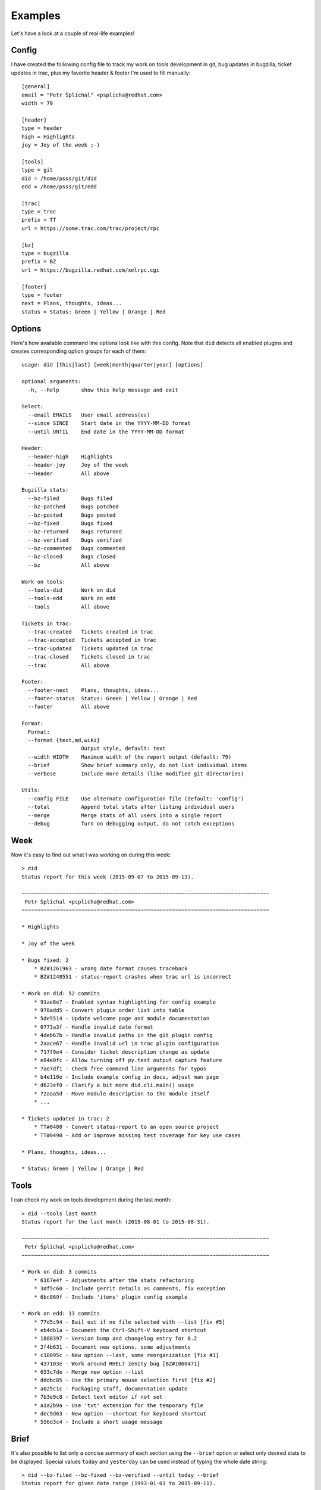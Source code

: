 
================
    Examples
================

Let's have a look at a couple of real-life examples!


Config
~~~~~~~~~~~~~~~~~~~~~~~~~~~~~~~~~~~~~~~~~~~~~~~~~~~~~~~~~~~~~~~~~~

I have created the following config file to track my work on tools
development in git, bug updates in bugzilla, ticket updates in
trac, plus my favorite header & footer I'm used to fill manually::

    [general]
    email = "Petr Šplíchal" <psplicha@redhat.com>
    width = 79

    [header]
    type = header
    high = Highlights
    joy = Joy of the week ;-)

    [tools]
    type = git
    did = /home/psss/git/did
    edd = /home/psss/git/edd

    [trac]
    type = trac
    prefix = TT
    url = https://some.trac.com/trac/project/rpc

    [bz]
    type = bugzilla
    prefix = BZ
    url = https://bugzilla.redhat.com/xmlrpc.cgi

    [footer]
    type = footer
    next = Plans, thoughts, ideas...
    status = Status: Green | Yellow | Orange | Red


Options
~~~~~~~~~~~~~~~~~~~~~~~~~~~~~~~~~~~~~~~~~~~~~~~~~~~~~~~~~~~~~~~~~~

Here's how available command line options look like with this
config. Note that ``did`` detects all enabled plugins and creates
corresponding option groups for each of them::

    usage: did [this|last] [week|month|quarter|year] [options]

    optional arguments:
      -h, --help       show this help message and exit

    Select:
      --email EMAILS   User email address(es)
      --since SINCE    Start date in the YYYY-MM-DD format
      --until UNTIL    End date in the YYYY-MM-DD format

    Header:
      --header-high    Highlights
      --header-joy     Joy of the week
      --header         All above

    Bugzilla stats:
      --bz-filed       Bugs filed
      --bz-patched     Bugs patched
      --bz-posted      Bugs posted
      --bz-fixed       Bugs fixed
      --bz-returned    Bugs returned
      --bz-verified    Bugs verified
      --bz-commented   Bugs commented
      --bz-closed      Bugs closed
      --bz             All above

    Work on tools:
      --tools-did      Work on did
      --tools-edd      Work on edd
      --tools          All above

    Tickets in trac:
      --trac-created   Tickets created in trac
      --trac-accepted  Tickets accepted in trac
      --trac-updated   Tickets updated in trac
      --trac-closed    Tickets closed in trac
      --trac           All above

    Footer:
      --footer-next    Plans, thoughts, ideas...
      --footer-status  Status: Green | Yellow | Orange | Red
      --footer         All above

    Format:
      Format:
      --format {text,md,wiki}
                       Output style, default: text
      --width WIDTH    Maximum width of the report output (default: 79)
      --brief          Show brief summary only, do not list individual items
      --verbose        Include more details (like modified git directories)

    Utils:
      --config FILE    Use alternate configuration file (default: 'config')
      --total          Append total stats after listing individual users
      --merge          Merge stats of all users into a single report
      --debug          Turn on debugging output, do not catch exceptions


Week
~~~~~~~~~~~~~~~~~~~~~~~~~~~~~~~~~~~~~~~~~~~~~~~~~~~~~~~~~~~~~~~~~~

Now it's easy to find out what I was working on during this week::

    > did
    Status report for this week (2015-09-07 to 2015-09-13).

    ~~~~~~~~~~~~~~~~~~~~~~~~~~~~~~~~~~~~~~~~~~~~~~~~~~~~~~~~~~~~~~~~~~~~~~~~~~~~~~~
     Petr Šplíchal <psplicha@redhat.com>
    ~~~~~~~~~~~~~~~~~~~~~~~~~~~~~~~~~~~~~~~~~~~~~~~~~~~~~~~~~~~~~~~~~~~~~~~~~~~~~~~

    * Highlights

    * Joy of the week

    * Bugs fixed: 2
        * BZ#1261963 - wrong date format causes traceback
        * BZ#1248551 - status-report crashes when trac url is incorrect

    * Work on did: 52 commits
        * 91ae8e7 - Enabled syntax highlighting for config example
        * 978add5 - Convert plugin order list into table
        * 5de5514 - Update welcome page and module documentation
        * 0773a3f - Handle invalid date format
        * 4deb67b - Handle invalid paths in the git plugin config
        * 2aace67 - Handle invalid url in trac plugin configuration
        * 717f9e4 - Consider ticket description change as update
        * e84e0fc - Allow turning off py.test output capture feature
        * 7ae7df1 - Check free command line arguments for typos
        * b4e110e - Include example config in docs, adjust man page
        * d623ef0 - Clarify a bit more did.cli.main() usage
        * 72aaa5d - Move module description to the module itself
        * ...

    * Tickets updated in trac: 2
        * TT#0400 - Convert status-report to an open source project
        * TT#0490 - Add or improve missing test coverage for key use cases

    * Plans, thoughts, ideas...

    * Status: Green | Yellow | Orange | Red


Tools
~~~~~~~~~~~~~~~~~~~~~~~~~~~~~~~~~~~~~~~~~~~~~~~~~~~~~~~~~~~~~~~~~~

I can check my work on tools development during the last month::

    > did --tools last month
    Status report for the last month (2015-08-01 to 2015-08-31).

    ~~~~~~~~~~~~~~~~~~~~~~~~~~~~~~~~~~~~~~~~~~~~~~~~~~~~~~~~~~~~~~~~~~~~~~~~~~~~~~~
     Petr Šplíchal <psplicha@redhat.com>
    ~~~~~~~~~~~~~~~~~~~~~~~~~~~~~~~~~~~~~~~~~~~~~~~~~~~~~~~~~~~~~~~~~~~~~~~~~~~~~~~

    * Work on did: 3 commits
        * 6167e4f - Adjustments after the stats refactoring
        * 3df5c60 - Include gerrit details as comments, fix exception
        * 6bc869f - Include 'items' plugin config example

    * Work on edd: 13 commits
        * 77d5c94 - Bail out if no file selected with --list [fix #5]
        * eb4db1a - Document the Ctrl-Shift-V keyboard shortcut
        * 1888397 - Version bump and changelog entry for 0.2
        * 2f4b631 - Document new options, some adjustments
        * c18095c - New option --last, some reorganization [fix #1]
        * 437103e - Work around RHEL7 zenity bug [BZ#1060471]
        * 653c7de - Merge new option --list
        * dddbc85 - Use the primary mouse selection first [fix #2]
        * a025c1c - Packaging stuff, documentation update
        * 7b3e9c8 - Detect text editor if not set
        * a1a2b9a - Use 'txt' extension for the temporary file
        * dec9d63 - New option --shortcut for keyboard shortcut
        * 556d3c4 - Include a short usage message


Brief
~~~~~~~~~~~~~~~~~~~~~~~~~~~~~~~~~~~~~~~~~~~~~~~~~~~~~~~~~~~~~~~~~~

It's also possible to list only a concise summary of each section
using the ``--brief`` option or select only desired stats to be
displayed. Special values ``today`` and ``yesterday`` can be used
instead of typing the whole date string::

    > did --bz-filed --bz-fixed --bz-verified --until today --brief
    Status report for given date range (1993-01-01 to 2015-09-11).

    ~~~~~~~~~~~~~~~~~~~~~~~~~~~~~~~~~~~~~~~~~~~~~~~~~~~~~~~~~~~~~~~~~~~~~~~~~~~~~~~
     Petr Šplíchal <psplicha@redhat.com>
    ~~~~~~~~~~~~~~~~~~~~~~~~~~~~~~~~~~~~~~~~~~~~~~~~~~~~~~~~~~~~~~~~~~~~~~~~~~~~~~~
    * Bugs filed: 845
    * Bugs fixed: 427
    * Bugs verified: 278

That's it! Now you can experiment yourself ;-)
